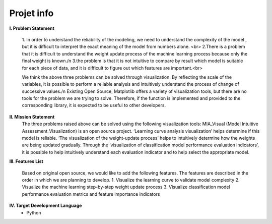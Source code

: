 Projet info
======================================
.. image:: matplotlib.png
   :width: 500px
   :height: 200px
   :scale: 100 %
   :alt: alternate text
   :align: center

**I.	Problem Statement**

   1. In order to understand the  reliability of the modeling, we need to understand the  complexity of the model  , but it is  difficult to interpret  the  exact
   meaning of the model from numbers alone. <br>
   2.There is a problem that it is difficult to understand the weight update process of the machine learning process because only the final weight is known./n
   3.the  problem is that  it is  not intuitive to compare  by result which   model is suitable for each piece of data, and it is difficult to figure out which
   features are important.<br>
   
   We think the above three problems can be solved through visualization. By reflecting the scale of the variables, it is possible to perform  a reliable analysis and
   intuitively understand the process of  change of  successive values./n
   Existing Open Source, Matplotlib offers a variety of visualization tools, but there are no tools for the  problem we are trying to solve. Therefore, if the function
   is implemented and provided to the corresponding library, it is expected to be useful to other developers.

**II.   Mission Statement**
  The three problems raised above can be solved using the following visualization tools:
  MIA_Visual (Model Intuitive Assessment_Visualization) is an open source project. ‘Learning curve analysis visualization’ helps determine if this model is reliable.
  ‘The visualization  of  the weight-update process’  helps to intuitively determine how the  weights  are being updated gradually.  Through the ‘visualization  of
  classification model performance  evaluation indicators’, it is possible to help intuitively understand each evaluation  indicator and   to help  select the
  appropriate model.
  
**III.  Features List**

  Based on original open source, we would like to add the following features. The features are described in the order in which we are planning to develop.
  1.	Visualize the learning curve to validate model complexity
  2.	Visualize the machine learning step-by-step weight update process
  3.	Visualize classification model performance evaluation metrics and feature importance indicators
  
**IV.  Target Development Language**
   -	Python

